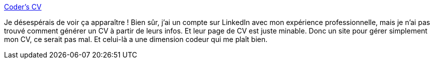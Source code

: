 :jbake-type: post
:jbake-status: published
:jbake-title: Coder's CV
:jbake-tags: resume,service,timeline,cv,web2.0,_mois_janv.,_année_2009
:jbake-date: 2009-01-08
:jbake-depth: ../
:jbake-uri: shaarli/1231428527000.adoc
:jbake-source: https://nicolas-delsaux.hd.free.fr/Shaarli?searchterm=http%3A%2F%2Fwww.coderscv.com%2Fhome.htm&searchtags=resume+service+timeline+cv+web2.0+_mois_janv.+_ann%C3%A9e_2009
:jbake-style: shaarli

http://www.coderscv.com/home.htm[Coder's CV]

Je désespérais de voir ça apparaître ! Bien sûr, j'ai un compte sur LinkedIn avec mon expérience professionnelle, mais je n'ai pas trouvé comment générer un CV à partir de leurs infos. Et leur page de CV est juste minable. Donc un site pour gérer simplement mon CV, ce serait pas mal. Et celui-là a une dimension codeur qui me plaît bien.
